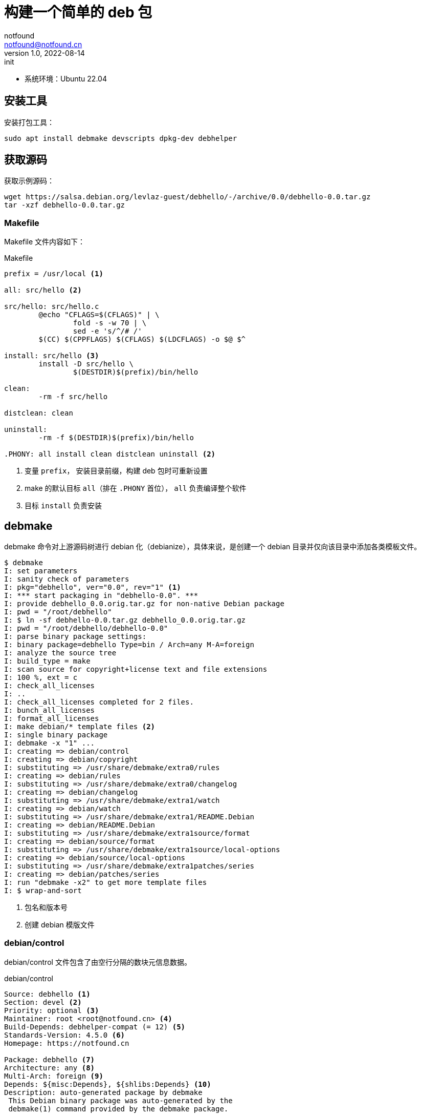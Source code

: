 = 构建一个简单的 deb 包
notfound <notfound@notfound.cn>
1.0, 2022-08-14: init
:sectanchors:

:page-slug: linux-deb-package-start
:page-category: linux
:page-tags: linux

- 系统环境：Ubuntu 22.04

== 安装工具

安装打包工具：

[source,bash]
----
sudo apt install debmake devscripts dpkg-dev debhelper
----

== 获取源码

获取示例源码：

[source,bash]
----
wget https://salsa.debian.org/levlaz-guest/debhello/-/archive/0.0/debhello-0.0.tar.gz
tar -xzf debhello-0.0.tar.gz
----

=== Makefile

Makefile 文件内容如下：

.Makefile
[source,makefile]
----
prefix = /usr/local <1>

all: src/hello <2>

src/hello: src/hello.c
        @echo "CFLAGS=$(CFLAGS)" | \
                fold -s -w 70 | \
                sed -e 's/^/# /'
        $(CC) $(CPPFLAGS) $(CFLAGS) $(LDCFLAGS) -o $@ $^

install: src/hello <3>
        install -D src/hello \
                $(DESTDIR)$(prefix)/bin/hello

clean:
        -rm -f src/hello

distclean: clean

uninstall:
        -rm -f $(DESTDIR)$(prefix)/bin/hello

.PHONY: all install clean distclean uninstall <2>
----
<1> 变量 `prefix`， 安装目录前缀，构建 deb 包时可重新设置
<2> make 的默认目标 `all`（排在 `.PHONY` 首位）， `all` 负责编译整个软件
<3> 目标 `install` 负责安装

== debmake

debmake 命令对上游源码树进行 debian 化（debianize），具体来说，是创建一个 debian 目录并仅向该目录中添加各类模板文件。

[source,text]
----
$ debmake
I: set parameters
I: sanity check of parameters
I: pkg="debhello", ver="0.0", rev="1" <1>
I: *** start packaging in "debhello-0.0". ***
I: provide debhello_0.0.orig.tar.gz for non-native Debian package
I: pwd = "/root/debhello"
I: $ ln -sf debhello-0.0.tar.gz debhello_0.0.orig.tar.gz
I: pwd = "/root/debhello/debhello-0.0"
I: parse binary package settings:
I: binary package=debhello Type=bin / Arch=any M-A=foreign
I: analyze the source tree
I: build_type = make
I: scan source for copyright+license text and file extensions
I: 100 %, ext = c
I: check_all_licenses
I: ..
I: check_all_licenses completed for 2 files.
I: bunch_all_licenses
I: format_all_licenses
I: make debian/* template files <2>
I: single binary package
I: debmake -x "1" ...
I: creating => debian/control
I: creating => debian/copyright
I: substituting => /usr/share/debmake/extra0/rules
I: creating => debian/rules
I: substituting => /usr/share/debmake/extra0/changelog
I: creating => debian/changelog
I: substituting => /usr/share/debmake/extra1/watch
I: creating => debian/watch
I: substituting => /usr/share/debmake/extra1/README.Debian
I: creating => debian/README.Debian
I: substituting => /usr/share/debmake/extra1source/format
I: creating => debian/source/format
I: substituting => /usr/share/debmake/extra1source/local-options
I: creating => debian/source/local-options
I: substituting => /usr/share/debmake/extra1patches/series
I: creating => debian/patches/series
I: run "debmake -x2" to get more template files
I: $ wrap-and-sort
----
<1> 包名和版本号
<2> 创建 debian 模版文件

=== debian/control

debian/control 文件包含了由空行分隔的数块元信息数据。

.debian/control
[source,text]
----
Source: debhello <1>
Section: devel <2>
Priority: optional <3>
Maintainer: root <root@notfound.cn> <4>
Build-Depends: debhelper-compat (= 12) <5>
Standards-Version: 4.5.0 <6>
Homepage: https://notfound.cn

Package: debhello <7>
Architecture: any <8>
Multi-Arch: foreign <9>
Depends: ${misc:Depends}, ${shlibs:Depends} <10>
Description: auto-generated package by debmake
 This Debian binary package was auto-generated by the
 debmake(1) command provided by the debmake package.
----
<1> 源包名称
<2> 软件包已分类到的应用程序区域
<3> 软件包的重要性
<4> 维护者名称和邮箱
<5> 构建时依赖
<6> 遵循的最新版本的标准
<7> 二进制包的名称
<8> 体系结构，大部分使用 `any` 或者 `all`，命令 `dpkg-architecture -L` 可列出所有
<9> 多架构
<10> 依赖
** `${misc:Depends}`，可用于所有二进制软件包
** `${shlibs:Depends}`，可用于所有含有二进制可执行文件或库的软件包

=== debian/rules

debian/rules 脚本是用于实际构建 Debian 软件包的可执行脚本。

.debian/rules
[source,makefile]
----
#!/usr/bin/make -f
# You must remove unused comment lines for the released package.
export DH_VERBOSE = 1
export DEB_BUILD_MAINT_OPTIONS = hardening=+all
export DEB_CFLAGS_MAINT_APPEND  = -Wall -pedantic
export DEB_LDFLAGS_MAINT_APPEND = -Wl,--as-needed

%:
        dh $@

override_dh_auto_install:
        dh_auto_install -- prefix=/usr <1>

#override_dh_install:
#       dh_install --list-missing -X.pyc -X.pyo
----
<1> 对基于 Makefile 的构建系统来说，dh_auto_install 命令所做的基本上就是 `$(MAKE) install DESTDIR=debian/debhello`。这里创建的 override_dh_auto_install 目标将其行为修改为 `$(MAKE) install DESTDIR=debian/debhello prefix=/usr`。

== debuild

debuild 命令是 `dpkg-buildpackage` 命令的一个封装脚本，它可以使用合适的环境变量来构建 Debian 二进制软件包。

[source,text]
----
$ debuild
 dpkg-buildpackage -us -uc -ui
dpkg-buildpackage: info: source package debhello
dpkg-buildpackage: info: source version 0.0-1
dpkg-buildpackage: info: source distribution UNRELEASED
dpkg-buildpackage: info: source changed by root <>
 dpkg-source --before-build .
dpkg-buildpackage: info: host architecture amd64
 debian/rules clean
dh clean
   dh_auto_clean
        <1>
        make -j8 distclean
make[1]: Entering directory '/root/debhello/debhello-0.0'
rm -f src/hello
make[1]: Leaving directory '/root/debhello/debhello-0.0'
   dh_clean
        rm -f debian/debhelper-build-stamp
        rm -rf debian/.debhelper/
        rm -f debian/debhello.debhelper.log
        rm -f -- debian/debhello.substvars debian/files
        rm -fr -- debian/debhello/ debian/tmp/
        find .  \( \( \
                \( -path .\*/.git -o -path .\*/.svn -o -path .\*/.bzr -o -path .\*/.hg -o -path .\*/CVS -o -path .\*/.pc -o -path .\*/_darcs \) -prune -o -type f -a \
                \( -name '#*#' -o -name '.*~' -o -name '*~' -o -name DEADJOE \
                 -o -name '*.orig' -o -name '*.rej' -o -name '*.bak' \
                 -o -name '.*.orig' -o -name .*.rej -o -name '.SUMS' \
                 -o -name TAGS -o \( -path '*/.deps/*' -a -name '*.P' \) \
                \) -exec rm -f {} + \) -o \
                \( -type d -a -name autom4te.cache -prune -exec rm -rf {} + \) \)
 dpkg-source -b .
dpkg-source: info: using source format '3.0 (quilt)'
dpkg-source: info: building debhello using existing ./debhello_0.0.orig.tar.gz
dpkg-source: info: building debhello in debhello_0.0-1.debian.tar.xz
dpkg-source: info: building debhello in debhello_0.0-1.dsc
 debian/rules build
dh build
   dh_update_autotools_config
   dh_autoreconf
   dh_auto_configure
   dh_auto_build
        <2>
        make -j8 "INSTALL=install --strip-program=true"
make[1]: Entering directory '/root/debhello/debhello-0.0'
# CFLAGS=-g -O2 -ffile-prefix-map=/root/debhello/debhello-0.0=.
# -flto=auto -ffat-lto-objects -flto=auto -ffat-lto-objects
# -fstack-protector-strong -Wformat -Werror=format-security -Wall
# -pedantic
cc -Wdate-time -D_FORTIFY_SOURCE=2 -g -O2 -ffile-prefix-map=/root/debhello/debhello-0.0=. -flto=auto -ffat-lto-objects -flto=auto -ffat-lto-objects -fstack-protector-strong -Wformat -Werror=format-security -Wall -pedantic  -o src/hello src/hello.c
make[1]: Leaving directory '/root/debhello/debhello-0.0'
   dh_auto_test
   create-stamp debian/debhelper-build-stamp
 debian/rules binary
dh binary
   dh_testroot
   dh_prep
        rm -f -- debian/debhello.substvars
        rm -fr -- debian/.debhelper/generated/debhello/ debian/debhello/ debian/tmp/
   debian/rules override_dh_auto_install
make[1]: Entering directory '/root/debhello/debhello-0.0'
dh_auto_install -- prefix=/usr
        install -d /root/debhello/debhello-0.0/debian/debhello
        <3>
        make -j8 install DESTDIR=/root/debhello/debhello-0.0/debian/debhello AM_UPDATE_INFO_DIR=no "INSTALL=install --strip-program=true" prefix=/usr
make[2]: Entering directory '/root/debhello/debhello-0.0'
install -D src/hello \
        /root/debhello/debhello-0.0/debian/debhello/usr/bin/hello
make[2]: Leaving directory '/root/debhello/debhello-0.0'
make[1]: Leaving directory '/root/debhello/debhello-0.0'
   dh_installdocs
        install -d debian/debhello/usr/share/doc/debhello
        install -d debian/.debhelper/generated/debhello
        install -p -m0644 debian/README.Debian debian/debhello/usr/share/doc/debhello/README.Debian
        install -p -m0644 debian/copyright debian/debhello/usr/share/doc/debhello/copyright
   dh_installchangelogs
        install -p -m0644 debian/changelog debian/debhello/usr/share/doc/debhello/changelog.Debian
   dh_perl
   dh_link
   dh_strip_nondeterminism
   dh_compress
        cd debian/debhello
        chmod a-x usr/share/doc/debhello/changelog.Debian
        gzip -9nf usr/share/doc/debhello/changelog.Debian
        cd '/root/debhello/debhello-0.0'
   dh_fixperms
        find debian/debhello -true -print0 2>/dev/null | xargs -0r chown --no-dereference 0:0
        find debian/debhello ! -type l -a -true -a -true -print0 2>/dev/null | xargs -0r chmod go=rX,u+rw,a-s
        find debian/debhello/usr/share/doc -type f -a -true -a ! -regex 'debian/debhello/usr/share/doc/[^/]*/examples/.*' -print0 2>/dev/null | xargs -0r chmod 0644
        find debian/debhello/usr/share/doc -type d -a -true -a -true -print0 2>/dev/null | xargs -0r chmod 0755
        find debian/debhello -type f \( -name '*.so.*' -o -name '*.so' -o -name '*.la' -o -name '*.a' -o -name '*.js' -o -name '*.css' -o -name '*.scss' -o -name '*.sass' -o -name '*.jpeg' -o -name '*.jpg' -o -name '*.png' -o -name '*.gif' -o -name '*.cmxs' -o -name '*.node' \) -a -true -a -true -print0 2>/dev/null | xargs -0r chmod 0644
        find debian/debhello/usr/bin -type f -a -true -a -true -print0 2>/dev/null | xargs -0r chmod a+x
   dh_missing
   dh_dwz
        dwz -- debian/debhello/usr/bin/hello
   dh_strip
        debugedit --build-id --build-id-seed=debhello/0.0-1 debian/debhello/usr/bin/hello
208cfe66725e38d8db2c7d449c1f78fe4693a22c
        install -d debian/.debhelper/debhello/dbgsym-root/usr/lib/debug/.build-id/20
        objcopy --only-keep-debug --compress-debug-sections debian/debhello/usr/bin/hello debian/.debhelper/debhello/dbgsym-root/usr/lib/debug/.build-id/20/8cfe66725e38d8db2c7d449c1f78fe4693a22c.debug
        chmod 0644 -- debian/.debhelper/debhello/dbgsym-root/usr/lib/debug/.build-id/20/8cfe66725e38d8db2c7d449c1f78fe4693a22c.debug
        chown 0:0 -- debian/.debhelper/debhello/dbgsym-root/usr/lib/debug/.build-id/20/8cfe66725e38d8db2c7d449c1f78fe4693a22c.debug
        strip --remove-section=.comment --remove-section=.note -o /tmp/BwbVrrMW67/striptyAFYl debian/debhello/usr/bin/hello
        chmod --reference debian/debhello/usr/bin/hello /tmp/BwbVrrMW67/striptyAFYl
        cat '/tmp/BwbVrrMW67/striptyAFYl' > 'debian/debhello/usr/bin/hello'
        chmod --reference /tmp/BwbVrrMW67/striptyAFYl debian/debhello/usr/bin/hello
        objcopy --add-gnu-debuglink debian/.debhelper/debhello/dbgsym-root/usr/lib/debug/.build-id/20/8cfe66725e38d8db2c7d449c1f78fe4693a22c.debug debian/debhello/usr/bin/hello /tmp/BwbVrrMW67/objcopyBADHAd
        chmod --reference debian/debhello/usr/bin/hello /tmp/BwbVrrMW67/objcopyBADHAd
        cat '/tmp/BwbVrrMW67/objcopyBADHAd' > 'debian/debhello/usr/bin/hello'
        chmod --reference /tmp/BwbVrrMW67/objcopyBADHAd debian/debhello/usr/bin/hello
        install -d debian/.debhelper/debhello/dbgsym-root/usr/share/doc
        ln -s debhello debian/.debhelper/debhello/dbgsym-root/usr/share/doc/debhello-dbgsym
   dh_makeshlibs
        rm -f debian/debhello/DEBIAN/shlibs
   dh_shlibdeps
        install -d debian/debhello/DEBIAN
        dpkg-shlibdeps -Tdebian/debhello.substvars debian/debhello/usr/bin/hello
   dh_installdeb
   dh_gencontrol
        echo misc:Depends= >> debian/debhello.substvars
        echo misc:Pre-Depends= >> debian/debhello.substvars
        install -d debian/.debhelper/debhello/dbgsym-root/DEBIAN
        dpkg-gencontrol -pdebhello -ldebian/changelog -Tdebian/debhello.substvars -Pdebian/.debhelper/debhello/dbgsym-root -UPre-Depends -URecommends -USuggests -UEnhances -UProvides -UEssential -UConflicts -DPriority=optional -UHomepage -UImportant -UBuilt-Using -DAuto-Built-Package=debug-symbols -UProtected -DPackage=debhello-dbgsym "-DDepends=debhello (= \${binary:Version})" "-DDescription=debug symbols for debhello" -DBuild-Ids=208cfe66725e38d8db2c7d449c1f78fe4693a22c -DSection=debug -DPackage-Type=ddeb -UMulti-Arch -UReplaces -UBreaks
        chmod 0644 -- debian/.debhelper/debhello/dbgsym-root/DEBIAN/control
        chown 0:0 -- debian/.debhelper/debhello/dbgsym-root/DEBIAN/control
        dpkg-gencontrol -pdebhello -ldebian/changelog -Tdebian/debhello.substvars -Pdebian/debhello
        chmod 0644 -- debian/debhello/DEBIAN/control
        chown 0:0 -- debian/debhello/DEBIAN/control
   dh_md5sums
        cd debian/debhello >/dev/null && xargs -r0 md5sum | perl -pe 'if (s@^\\@@) { s/\\\\/\\/g; }' > DEBIAN/md5sums
        chmod 0644 -- debian/debhello/DEBIAN/md5sums
        chown 0:0 -- debian/debhello/DEBIAN/md5sums
        cd debian/.debhelper/debhello/dbgsym-root >/dev/null && xargs -r0 md5sum | perl -pe 'if (s@^\\@@) { s/\\\\/\\/g; }' > DEBIAN/md5sums
        chmod 0644 -- debian/.debhelper/debhello/dbgsym-root/DEBIAN/md5sums
        chown 0:0 -- debian/.debhelper/debhello/dbgsym-root/DEBIAN/md5sums
   dh_builddeb
        dpkg-deb --build debian/debhello ..
dpkg-deb: building package 'debhello' in '../debhello_0.0-1_amd64.deb'.
        install -d debian/.debhelper/scratch-space/build-debhello
        dpkg-deb --build debian/.debhelper/debhello/dbgsym-root debian/.debhelper/scratch-space/build-debhello
dpkg-deb: building package 'debhello-dbgsym' in 'debian/.debhelper/scratch-space/build-debhello/debhello-dbgsym_0.0-1_amd64.deb'.
        Renaming debhello-dbgsym_0.0-1_amd64.deb to debhello-dbgsym_0.0-1_amd64.ddeb
        mv debian/.debhelper/scratch-space/build-debhello/debhello-dbgsym_0.0-1_amd64.deb ../debhello-dbgsym_0.0-1_amd64.ddeb
 dpkg-genbuildinfo -O../debhello_0.0-1_amd64.buildinfo
 dpkg-genchanges -O../debhello_0.0-1_amd64.changes
dpkg-genchanges: info: including full source code in upload
 dpkg-source --after-build .
dpkg-buildpackage: info: full upload (original source is included)
Now running lintian debhello_0.0-1_amd64.changes ...
running with root privileges is not recommended!
E: debhello: bogus-mail-host-in-debian-changelog root <> version 0.0-1 (line 1)
E: debhello: changelog-is-dh_make-template
E: debhello: copyright-file-contains-full-gpl-license
E: debhello: copyright-not-using-common-license-for-gpl
E: debhello changes: malformed-contact Changed-By root <>
E: debhello source: root-in-contact Maintainer root <root@notfound.cn>
E: debhello: root-in-contact Maintainer root <root@notfound.cn>
E: debhello-dbgsym: root-in-contact Maintainer root <root@notfound.cn>
E: debhello changes: root-in-contact Maintainer root <root@notfound.cn>
W: debhello: copyright-has-url-from-dh_make-boilerplate
W: debhello-dbgsym: elf-error In program headers: Unable to find program interpreter name [usr/lib/debug/.build-id/20/8cfe66725e38d8db2c7d449c1f78fe4693a22c.debug]
W: debhello: initial-upload-closes-no-bugs
W: debhello: no-manual-page usr/bin/hello
W: debhello: readme-debian-contains-debmake-template
W: debhello source: syntax-error-in-dep5-copyright Continuation line not in paragraph (line 19). Missing a dot on the previous line? [debian/copyright]
W: debhello: wrong-bug-number-in-closes #nnnn in the installed changelog (line 3)
Finished running lintian.
----

目录结构：

[source,text]
----
.
|-- debhello-0.0
|   |-- LICENSE
|   |-- Makefile
|   |-- debian
|   |   |-- README.Debian
|   |   |-- changelog
|   |   |-- control
|   |   |-- copyright
|   |   |-- debhello
|   |   |   |-- DEBIAN
|   |   |   |   |-- control
|   |   |   |   `-- md5sums
|   |   |   `-- usr
|   |   |       |-- bin
|   |   |       |   `-- hello
|   |   |       `-- share
|   |   |           `-- doc
|   |   |               `-- debhello
|   |   |                   |-- README.Debian
|   |   |                   |-- changelog.Debian.gz
|   |   |                   `-- copyright
|   |   |-- debhello.debhelper.log
|   |   |-- debhello.substvars
|   |   |-- debhelper-build-stamp
|   |   |-- files
|   |   |-- patches
|   |   |   `-- series
|   |   |-- rules
|   |   |-- source
|   |   |   |-- format
|   |   |   `-- local-options
|   |   `-- watch
|   `-- src
|       |-- hello
|       `-- hello.c
|-- debhello-0.0.tar.gz
|-- debhello-dbgsym_0.0-1_amd64.ddeb
|-- debhello_0.0-1.debian.tar.xz
|-- debhello_0.0-1.dsc
|-- debhello_0.0-1_amd64.build
|-- debhello_0.0-1_amd64.buildinfo
|-- debhello_0.0-1_amd64.changes
|-- debhello_0.0-1_amd64.deb
`-- debhello_0.0.orig.tar.gz -> debhello-0.0.tar.gz
----

== dpkg

dpkg Debian 包管理工具。

[source,bash]
----
# 查看 deb 内容
dpkg --contents debhello_0.0-1_amd64.deb
# 查看 control 信息
dpkg --field debhello_0.0-1_amd64.deb
# 安装
sudo dpkg -i debhello_0.0-1_amd64.deb
# 查看已安装包文件列表
dpkg --listfiles debhello
# 卸载
sudo dpkg --remove debhello
----

== 参考

* https://www.internalpointers.com/post/build-binary-deb-package-practical-guide
* https://www.debian.org/doc/manuals/debmake-doc/ch04.zh-cn.html
* https://www.debian.org/doc/manuals/debmake-doc/ch05.zh-cn.html
* https://www.debian.org/doc/manuals/debmake-doc/index.zh-cn.html
